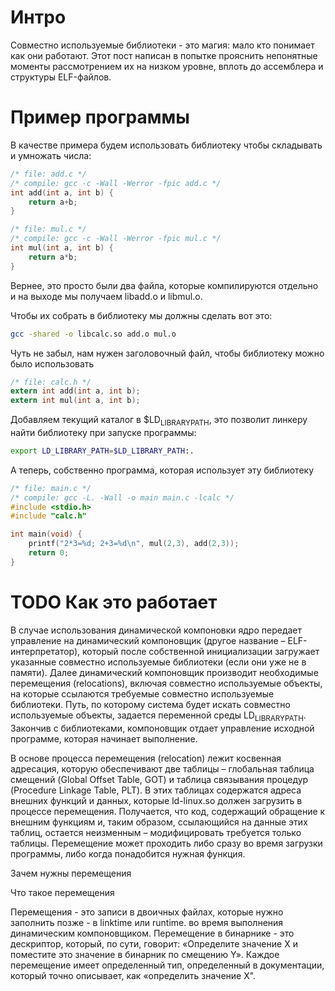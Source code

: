 #+STARTUP: showall indent hidestars

* Интро

Совместно используемые библиотеки - это магия: мало кто понимает как они
работают. Этот пост написан в попытке прояснить непонятные моменты
рассмотрением их на низком уровне, вплоть до ассемблера и структуры
ELF-файлов.

* Пример программы

В качестве примера будем использовать библиотеку чтобы складывать и
умножать числа:

#+BEGIN_SRC c :tangle add.c
  /* file: add.c */
  /* compile: gcc -c -Wall -Werror -fpic add.c */
  int add(int a, int b) {
      return a+b;
  }
#+END_SRC

#+BEGIN_SRC c :tangle mul.c
  /* file: mul.c */
  /* compile: gcc -c -Wall -Werror -fpic mul.c */
  int mul(int a, int b) {
      return a*b;
  }
#+END_SRC

Вернее, это просто были два файла, которые компилируются отдельно и на
выходе мы получаем libadd.o и libmul.o.

Чтобы их собрать в библиотеку мы должны сделать вот это:

#+BEGIN_SRC sh
  gcc -shared -o libcalc.so add.o mul.o
#+END_SRC

Чуть не забыл, нам нужен заголовочный файл, чтобы библиотеку можно было
использовать

#+BEGIN_SRC c :tangle calc.h
  /* file: calc.h */
  extern int add(int a, int b);
  extern int mul(int a, int b);
#+END_SRC

Добавляем текущий каталог в $LD_LIBRARY_PATH, это позволит линкеру найти
библиотеку при запуске программы:

#+BEGIN_SRC sh
  export LD_LIBRARY_PATH=$LD_LIBRARY_PATH:.
#+END_SRC

А теперь, собственно программа, которая использует эту библиотеку

#+BEGIN_SRC c :tangle main.c
  /* file: main.c */
  /* compile: gcc -L. -Wall -o main main.c -lcalc */
  #include <stdio.h>
  #include "calc.h"

  int main(void) {
      printf("2*3=%d; 2+3=%d\n", mul(2,3), add(2,3));
      return 0;
  }
#+END_SRC

* COMMENT Приступаем к исследованию

Начнем с того, что посмотрим, какие библиотеки импортирует наш файл
main:

#+BEGIN_SRC sh
  ldd main
      linux-vdso.so.1 (0x00007ffd1c2c0000)
      libcalc.so => ./libcalc.so (0x00007fb95c735000)
      libc.so.6 => /lib/x86_64-linux-gnu/libc.so.6 (0x00007fb95c51f000)
      /lib64/ld-linux-x86-64.so.2 (0x00007fb95c741000)
#+END_SRC

Здесь мы видим нашу библитеку, сишный рантайм, linux-vdso и ld-linux,
который отвечает за динамическую загрузку. У него есть файл
/etc/ld.so.conf в котором содержиться информация, где искать
библиотеки. Этот файл кэшируется - перезагрузить кэш помогает команда
ldconfig, которая пригождается после добавления свой собственной
библиотеки в ld.so.conf. Или когда что-то не собирается правильно, потому
что не находит библиотеки.

Но мы вместо этого механизма используем ENV-переменую LD_LIBRARY_PATH

Концепция динамического связывания выглядит так:
- На этапе компиляции адреса переменных и функций динамической библиотеки
  неизвестны. Они становятся известны на этапе исполнения.
- Для того, чтобы иметь возможность обращаться к переменным и функциями
  динамической библиотеки необходимо предусмотреть указатели, которые
  заполняются фактическими адресами во время загрузки.
- Приложение может обращаться к динамическим компонентам только косвенно,
  используя для этого указатели.

Теперь интересно посмотреть на эти указатели:

#+BEGIN_SRC sh
  objdump -R main

  main:     file format elf64-x86-64

  DYNAMIC RELOCATION RECORDS
  OFFSET           TYPE              VALUE
  0000000000003d98 R_X86_64_RELATIVE  *ABS*+0x0000000000001180
  0000000000003da0 R_X86_64_RELATIVE  *ABS*+0x0000000000001140
  0000000000004008 R_X86_64_RELATIVE  *ABS*+0x0000000000004008
  0000000000003fd8 R_X86_64_GLOB_DAT  _ITM_deregisterTMCloneTable
  0000000000003fe0 R_X86_64_GLOB_DAT  __libc_start_main@GLIBC_2.2.5
  0000000000003fe8 R_X86_64_GLOB_DAT  __gmon_start__
  0000000000003ff0 R_X86_64_GLOB_DAT  _ITM_registerTMCloneTable
  0000000000003ff8 R_X86_64_GLOB_DAT  __cxa_finalize@GLIBC_2.2.5
  0000000000003fc0 R_X86_64_JUMP_SLOT  add
  0000000000003fc8 R_X86_64_JUMP_SLOT  printf@GLIBC_2.2.5
  0000000000003fd0 R_X86_64_JUMP_SLOT  mul
#+END_SRC

Ага, видно add и mul (помимо всего остального от libc).

Теперь надо посмотреть в gdb, как происходит вызов:

#+BEGIN_SRC sh
  gdb main
  (gdb) b main
  Breakpoint 1 at 0x1189
  (gdb) r
  (gdb) display/10i $pc
  => 0x555555555189 <main>:	endbr64
     0x55555555518d <main+4>:	push   %rbp
     0x55555555518e <main+5>:	mov    %rsp,%rbp
     0x555555555191 <main+8>:	push   %rbx
     0x555555555192 <main+9>:	sub    $0x8,%rsp
     0x555555555196 <main+13>:	mov    $0x3,%esi
     0x55555555519b <main+18>:	mov    $0x2,%edi
     0x5555555551a0 <main+23>:	callq  0x555555555070 <add@plt>
     0x5555555551a5 <main+28>:	mov    %eax,%ebx
     0x5555555551a7 <main+30>:	mov    $0x3,%esi
#+END_SRC

Инструкция callq как раз то, что мы ищем, поэтому поставим брейкпоинт на
ее и посмотрим на код, который будет вызван

#+BEGIN_SRC sh
  0x0000555555555070 in add@plt ()
  1: x/10i $pc
  => 0x555555555070 <add@plt>:	endbr64
     0x555555555074 <add@plt+4>:
      bnd jmpq *0x2f45(%rip)        # 0x555555557fc0 <add@got.plt>
     0x55555555507b <add@plt+11>:	nopl   0x0(%rax,%rax,1)
     0x555555555080 <printf@plt>:	endbr64
     0x555555555084 <printf@plt+4>:
      bnd jmpq *0x2f3d(%rip)        # 0x555555557fc8 <printf@got.plt>
     0x55555555508b <printf@plt+11>:	nopl   0x0(%rax,%rax,1)
     0x555555555090 <mul@plt>:	endbr64
     0x555555555094 <mul@plt+4>:
      bnd jmpq *0x2f35(%rip)        # 0x555555557fd0 <mul@got.plt>
     0x55555555509b <mul@plt+11>:	nopl   0x0(%rax,%rax,1)
     0x5555555550a0 <_start>:	endbr64
#+END_SRC

Здесь мы видим повторяющийся паттерн: три коссвенных перехода по адресу,
сохраненному в ячейке памяти. Отладчик любезно вычислил нам целевой
адрес, но даже если бы он не был таким умным мы могли бы сделать это
самостоятельно, взяв адрес следующей за jmp команды и прибавив к нему
целевое смещение:

#+BEGIN_SRC sh
  (gdb) set $a = 0x55555555507b + 0x2f45
  (gdb) print/x $a
  $1 = 0x555555557fc0
#+END_SRC

Из паттерна мы можем заключить, что где-то в данных лежит набор
указателей, на которые ссылаются маленькие кусочки кода, которые образуют
паттерн. А уже по этим указателям можно увидеть код библиотеки:

#+BEGIN_SRC sh
  (gdb) x/3g $a
  0x555555557fc0 <add@got.plt>:	0x00007ffff7fc50f9	0x00007ffff7e12e10
  0x555555557fd0 <mul@got.plt>:	0x00007ffff7fc5111

  (gdb) x/10i 0x00007ffff7fc50f9
     0x7ffff7fc50f9 <add>:	endbr64
     0x7ffff7fc50fd <add+4>:	push   %rbp
     0x7ffff7fc50fe <add+5>:	mov    %rsp,%rbp
     0x7ffff7fc5101 <add+8>:	mov    %edi,-0x4(%rbp)
     0x7ffff7fc5104 <add+11>:	mov    %esi,-0x8(%rbp)
     0x7ffff7fc5107 <add+14>:	mov    -0x4(%rbp),%edx
     0x7ffff7fc510a <add+17>:	mov    -0x8(%rbp),%eax
     0x7ffff7fc510d <add+20>:	add    %edx,%eax
     0x7ffff7fc510f <add+22>:	pop    %rbp
     0x7ffff7fc5110 <add+23>:	retq
#+END_SRC

Т.е. это выглядит вот так:

#+BEGIN_SRC ditaa :file ../../../img/pltgot.png
  +-----------------------------------------------------------+
  | plt꞉  0x555555555070      (.TEXT)                         |
  |    ...                                                    |
  | +--------------------------------------------------------<|<--+
  | |                                                         |   |
  | +->jmpq *0x2f45(%rip)  # 0x555555557fc0  add@got.plt      |>--|---+
  |    ...                                                    |   |   |
  |    jmpq *0x2f35(%rip)  # 0x555555557fd0  mul@got.plt      |   |   |
  |    ...                                                    |   |   |
  +-----------------------------------------------------------+(1)|   |
  | main꞉ (0x555555555189)    (.TEXT)       cAAF              |   |   |
  |    ...                                                    |   |   |
  |    callq 0x555555555070  # add@plt                        |>--+   |
  |    ...                                                    |       |
  +-----------------------------------------------------------+       |(2)
  |    ...                                                    |       |
  +-----------------------------------------------------------+       |
  | got.plt꞉                  (.DATA)       cAFA              |       |
  |    ...                                                    |       |
  |                                                           |       |
  | add@got.plt꞉                                              |       |
  |    +--------------+                                       |       |
  |    |0x555555557fc0|>--------------------------------------|-------+
  |    +--------------+                                       |       |
  | mul@got.plt꞉                                              |       |
  |    0x555555557fd0                                         |       |
  |    ...                                                    |       |
  +-----------------------------------------------------------+       |
  |    ...                                                    |       |
  +-----------------------------------------------------------+       |
  | libcalc꞉                  (.TEXT)       cAAF              |       |
  |    ...                                                    |       |
  | +--------------------------------------------------------<|<------+
  | |                                                         |
  | +->                                                       |
  |                                                           |
  | add꞉                                                      |
  |    ...                                                    |
  | mul꞉                                                      |
  |    ...                                                    |
  +-----------------------------------------------------------+
#+END_SRC

#+results:
[[file:../../../img/pltgot.png]]


Возникает вопрос: зачем так сложно?



* TODO Как это работает




В случае использования динамической компоновки ядро передает управление
на динамический компоновщик (другое название – ELF-интерпретатор),
который после собственной инициализации загружает указанные совместно
используемые библиотеки (если они уже не в памяти). Далее динамический
компоновщик производит необходимые перемещения (relocations), включая
совместно используемые объекты, на которые ссылаются требуемые совместно
используемые библиотеки. Путь, по которому система будет искать совместно
используемые объекты, задается переменной среды LD_LIBRARY_PATH. Закончив
с библиотеками, компоновщик отдает управление исходной программе, которая
начинает выполнение.

В основе процесса перемещения (relocation) лежит косвенная адресация,
которую обеспечивают две таблицы – глобальная таблица смещений (Global
Offset Table, GOT) и таблица связывания процедур (Procedure Linkage
Table, PLT). В этих таблицах содержатся адреса внешних функций и данных,
которые ld-linux.so должен загрузить в процессе перемещения. Получается,
что код, содержащий обращение к внешним функциям и, таким образом,
ссылающийся на данные этих таблиц, остается неизменным – модифицировать
требуется только таблицы. Перемещение может проходить либо сразу во время
загрузки программы, либо когда понадобится нужная функция.


Зачем нужны перемещения

Что такое перемещения

Перемещения - это записи в двоичных файлах, которые нужно заполнить
позже - в linktime или runtime. во время выполнения динамическим
компоновщиком. Перемещение в бинарнике - это дескриптор, который, по
сути, говорит: «Определите значение X и поместите это значение в бинарник
по смещению Y». Каждое перемещение имеет определенный тип, определенный в
документации, который точно описывает, как «определить значение X".
